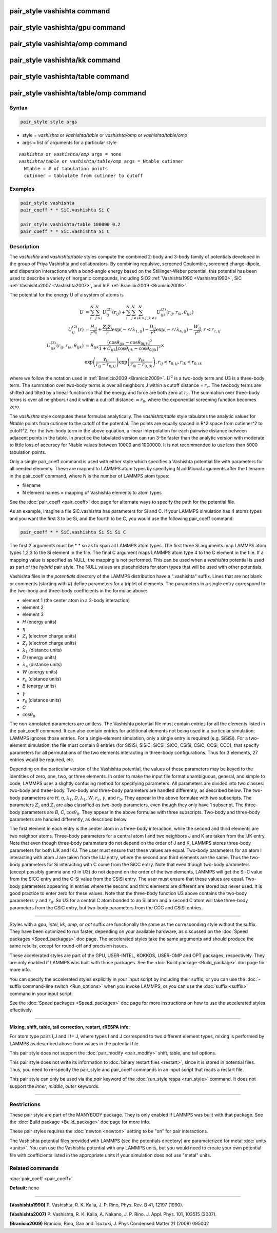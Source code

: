 .. index:: pair_style vashishta

pair_style vashishta command
============================

pair_style vashishta/gpu command
================================

pair_style vashishta/omp command
================================

pair_style vashishta/kk command
===============================

pair_style vashishta/table command
==================================

pair_style vashishta/table/omp command
======================================

Syntax
""""""

.. code-block:: LAMMPS

   pair_style style args

* style = *vashishta* or *vashishta/table* or *vashishta/omp* or *vashishta/table/omp*
* args = list of arguments for a particular style

.. parsed-literal::

     *vashishta* or *vashishta/omp* args = none
     *vashishta/table* or *vashishta/table/omp* args = Ntable cutinner
       Ntable = # of tabulation points
       cutinner = tablulate from cutinner to cutoff

Examples
""""""""

.. code-block:: LAMMPS

   pair_style vashishta
   pair_coeff * * SiC.vashishta Si C

   pair_style vashishta/table 100000 0.2
   pair_coeff * * SiC.vashishta Si C

Description
"""""""""""

The *vashishta* and *vashishta/table* styles compute the combined
2-body and 3-body family of potentials developed in the group of Priya
Vashishta and collaborators.  By combining repulsive, screened
Coulombic, screened charge-dipole, and dispersion interactions with a
bond-angle energy based on the Stillinger-Weber potential, this
potential has been used to describe a variety of inorganic compounds,
including SiO2 :ref:`Vashishta1990 <Vashishta1990>`, SiC
:ref:`Vashishta2007 <Vashishta2007>`, and InP :ref:`Branicio2009 <Branicio2009>`.

The potential for the energy U of a system of atoms is

.. math::

   U & =  \sum_i^N \sum_{j > i}^N U_{ij}^{(2)} (r_{ij}) + \sum_i^N \sum_{j \neq i}^N \sum_{k > j, k \neq i}^N U_{ijk}^{(3)} (r_{ij}, r_{ik}, \theta_{ijk}) \\
   U_{ij}^{(2)} (r) & =   \frac{H_{ij}}{r^{\eta_{ij}}} + \frac{Z_i Z_j}{r}\exp(-r/\lambda_{1,ij}) - \frac{D_{ij}}{r^4}\exp(-r/\lambda_{4,ij}) - \frac{W_{ij}}{r^6}, r < r_{c,{ij}} \\
   U_{ijk}^{(3)}(r_{ij},r_{ik},\theta_{ijk}) & =  B_{ijk} \frac{\left[ \cos \theta_{ijk} - \cos \theta_{0ijk} \right]^2} {1+C_{ijk}\left[ \cos \theta_{ijk} - \cos \theta_{0ijk} \right]^2} \times \\
                    &  \exp \left( \frac{\gamma_{ij}}{r_{ij} - r_{0,ij}} \right) \exp \left( \frac{\gamma_{ik}}{r_{ik} - r_{0,ik}} \right), r_{ij} < r_{0,ij}, r_{ik} < r_{0,ik}

where we follow the notation used in :ref:`Branicio2009 <Branicio2009>`.
:math:`U^2` is a two-body term and U3 is a three-body term.  The
summation over two-body terms is over all neighbors J within
a cutoff distance = :math:`r_c`.  The twobody terms are shifted and
tilted by a linear function so that the energy and force are
both zero at :math:`r_c`. The summation over three-body terms
is over all neighbors *i* and *k* within a cut-off distance :math:`= r_0`,
where the exponential screening function becomes zero.

The *vashishta* style computes these formulas analytically.  The
*vashishta/table* style tabulates the analytic values for *Ntable*
points from cutinner to the cutoff of the potential.  The points are
equally spaced in R\^2 space from cutinner\^2 to cutoff\^2.  For the
two-body term in the above equation, a linear interpolation for each
pairwise distance between adjacent points in the table.  In practice
the tabulated version can run 3-5x faster than the analytic version
with moderate to little loss of accuracy for Ntable values
between 10000 and 1000000. It is not recommended to use less than
5000 tabulation points.

Only a single pair_coeff command is used with either style which
specifies a Vashishta potential file with parameters for all needed
elements.  These are mapped to LAMMPS atom types by specifying N
additional arguments after the filename in the pair_coeff command,
where N is the number of LAMMPS atom types:

* filename
* N element names = mapping of Vashishta elements to atom types

See the :doc:`pair_coeff <pair_coeff>` doc page for alternate ways
to specify the path for the potential file.

As an example, imagine a file SiC.vashishta has parameters for
Si and C.  If your LAMMPS simulation has 4 atoms types and you want
the first 3 to be Si, and the fourth to be C, you would use the following
pair_coeff command:

.. code-block:: LAMMPS

   pair_coeff * * SiC.vashishta Si Si Si C

The first 2 arguments must be \* \* so as to span all LAMMPS atom types.
The first three Si arguments map LAMMPS atom types 1,2,3 to the Si
element in the file.  The final C argument maps LAMMPS atom type 4
to the C element in the file.  If a mapping value is specified as
NULL, the mapping is not performed.  This can be used when a *vashishta*
potential is used as part of the *hybrid* pair style.  The NULL values
are placeholders for atom types that will be used with other
potentials.

Vashishta files in the *potentials* directory of the LAMMPS
distribution have a ".vashishta" suffix.  Lines that are not blank or
comments (starting with #) define parameters for a triplet of
elements.  The parameters in a single entry correspond to the two-body
and three-body coefficients in the formulae above:

* element 1 (the center atom in a 3-body interaction)
* element 2
* element 3
* *H* (energy units)
* :math:`\eta`
* :math:`Z_i` (electron charge units)
* :math:`Z_j` (electron charge units)
* :math:`\lambda_1` (distance units)
* *D* (energy units)
* :math:`\lambda_4` (distance units)
* *W* (energy units)
* :math:`r_c` (distance units)
* *B* (energy units)
* :math:`\gamma`
* :math:`r_0` (distance units)
* *C*
* :math:`\cos\theta_0`

The non-annotated parameters are unitless.  The Vashishta potential
file must contain entries for all the elements listed in the
pair_coeff command.  It can also contain entries for additional
elements not being used in a particular simulation; LAMMPS ignores
those entries.  For a single-element simulation, only a single entry
is required (e.g. SiSiSi).  For a two-element simulation, the file
must contain 8 entries (for SiSiSi, SiSiC, SiCSi, SiCC, CSiSi, CSiC,
CCSi, CCC), that specify parameters for all permutations of the two
elements interacting in three-body configurations.  Thus for 3
elements, 27 entries would be required, etc.

Depending on the particular version of the Vashishta potential, the
values of these parameters may be keyed to the identities of zero,
one, two, or three elements.  In order to make the input file format
unambiguous, general, and simple to code, LAMMPS uses a slightly
confusing method for specifying parameters.  All parameters are
divided into two classes: two-body and three-body.  Two-body and
three-body parameters are handled differently, as described below.
The two-body parameters are *H*\ , :math:`\eta`, :math:`\lambda_1`,
*D*\ , :math:`\lambda_4`, *W*, :math:`r_c`, :math:`\gamma`,
and :math:`r_0`.  They appear in the above formulae with two subscripts.
The parameters :math:`Z_i` and :math:`Z_j` are also classified
as two-body parameters, even
though they only have 1 subscript.  The three-body parameters are *B*\ ,
*C*\ , :math:`\cos\theta_0`.  They appear in the above formulae with
three subscripts.  Two-body and three-body parameters are handled
differently, as described below.

The first element in each entry is the center atom in a three-body
interaction, while the second and third elements are two neighbor
atoms. Three-body parameters for a central atom I and two neighbors J
and K are taken from the IJK entry.  Note that even though three-body
parameters do not depend on the order of J and K, LAMMPS stores
three-body parameters for both IJK and IKJ.  The user must ensure that
these values are equal.  Two-body parameters for an atom I interacting
with atom J are taken from the IJJ entry, where the second and third
elements are the same. Thus the two-body parameters for Si interacting
with C come from the SiCC entry. Note that even though two-body
parameters (except possibly gamma and r0 in U3) do not depend on the
order of the two elements, LAMMPS will get the Si-C value from the
SiCC entry and the C-Si value from the CSiSi entry. The user must
ensure that these values are equal. Two-body parameters appearing in
entries where the second and third elements are different are stored but
never used. It is good practice to enter zero for these values. Note
that the three-body function U3 above contains the two-body parameters
:math:`\gamma` and :math:`r_0`. So U3 for a central C atom bonded to
an Si atom and a
second C atom will take three-body parameters from the CSiC entry, but
two-body parameters from the CCC and CSiSi entries.

----------

Styles with a *gpu*\ , *intel*\ , *kk*\ , *omp*\ , or *opt* suffix are
functionally the same as the corresponding style without the suffix.
They have been optimized to run faster, depending on your available
hardware, as discussed on the :doc:`Speed packages <Speed_packages>` doc
page.  The accelerated styles take the same arguments and should
produce the same results, except for round-off and precision issues.

These accelerated styles are part of the GPU, USER-INTEL, KOKKOS,
USER-OMP and OPT packages, respectively.  They are only enabled if
LAMMPS was built with those packages.  See the :doc:`Build package <Build_package>` doc page for more info.

You can specify the accelerated styles explicitly in your input script
by including their suffix, or you can use the :doc:`-suffix command-line switch <Run_options>` when you invoke LAMMPS, or you can use the
:doc:`suffix <suffix>` command in your input script.

See the :doc:`Speed packages <Speed_packages>` doc page for more
instructions on how to use the accelerated styles effectively.

----------

**Mixing, shift, table, tail correction, restart, rRESPA info**\ :

For atom type pairs I,J and I != J, where types I and J correspond to
two different element types, mixing is performed by LAMMPS as
described above from values in the potential file.

This pair style does not support the :doc:`pair_modify <pair_modify>`
shift, table, and tail options.

This pair style does not write its information to :doc:`binary restart files <restart>`, since it is stored in potential files.  Thus, you
need to re-specify the pair_style and pair_coeff commands in an input
script that reads a restart file.

This pair style can only be used via the *pair* keyword of the
:doc:`run_style respa <run_style>` command.  It does not support the
*inner*\ , *middle*\ , *outer* keywords.

----------

Restrictions
""""""""""""

These pair style are part of the MANYBODY package.  They is only
enabled if LAMMPS was built with that package.  See the :doc:`Build package <Build_package>` doc page for more info.

These pair styles requires the :doc:`newton <newton>` setting to be "on"
for pair interactions.

The Vashishta potential files provided with LAMMPS (see the potentials
directory) are parameterized for metal :doc:`units <units>`.  You can
use the Vashishta potential with any LAMMPS units, but you would need
to create your own potential file with coefficients listed in the
appropriate units if your simulation does not use "metal" units.

Related commands
""""""""""""""""

:doc:`pair_coeff <pair_coeff>`

**Default:** none

----------

.. _Vashishta1990:

**(Vashishta1990)** P. Vashishta, R. K. Kalia, J. P. Rino, Phys. Rev. B
41, 12197 (1990).

.. _Vashishta2007:

**(Vashishta2007)** P. Vashishta, R. K. Kalia, A. Nakano,
J. P. Rino. J. Appl. Phys. 101, 103515 (2007).

.. _Branicio2009:

**(Branicio2009)** Branicio, Rino, Gan and Tsuzuki, J. Phys Condensed
Matter 21 (2009) 095002
